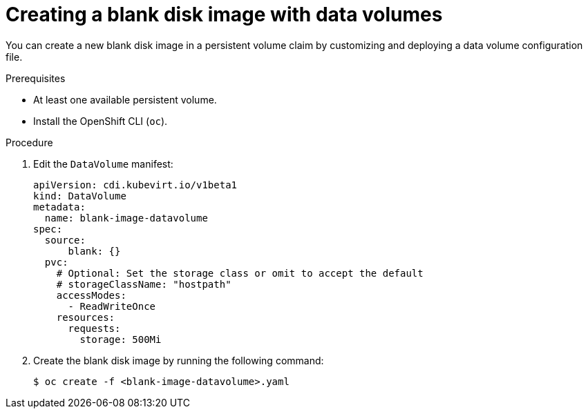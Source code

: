 // Module included in the following assemblies:
//
// * virt/virtual_machines/virtual_disks/virt-expanding-virtual-storage-with-blank-disk-images.adoc

:_mod-docs-content-type: PROCEDURE
[id="virt-creating-blank-disk-datavolumes_{context}"]
= Creating a blank disk image with data volumes

You can create a new blank disk image in a persistent volume claim by
customizing and deploying a data volume configuration file.

.Prerequisites

* At least one available persistent volume.
* Install the OpenShift CLI (`oc`).

.Procedure

. Edit the `DataVolume` manifest:
+

[source,yaml]
----
apiVersion: cdi.kubevirt.io/v1beta1
kind: DataVolume
metadata:
  name: blank-image-datavolume
spec:
  source:
      blank: {}
  pvc:
    # Optional: Set the storage class or omit to accept the default
    # storageClassName: "hostpath"
    accessModes:
      - ReadWriteOnce
    resources:
      requests:
        storage: 500Mi
----

. Create the blank disk image by running the following command:
+

[source,terminal]
----
$ oc create -f <blank-image-datavolume>.yaml
----
